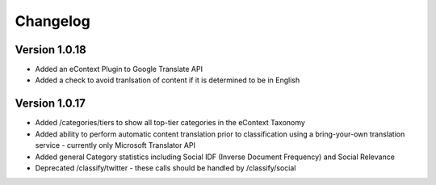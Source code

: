 Changelog
=========

Version 1.0.18
--------------

*   Added an eContext Plugin to Google Translate API
*   Added a check to avoid tranlsation of content if it is determined to be in English

Version 1.0.17
-------------

*   Added /categories/tiers to show all top-tier categories in the eContext Taxonomy
*   Added ability to perform automatic content translation prior to classification 
    using a bring-your-own translation service - currently only Microsoft Translator API
*   Added general Category statistics including Social IDF (Inverse Document Frequency) and Social Relevance
*   Deprecated /classify/twitter - these calls should be handled by /classify/social
